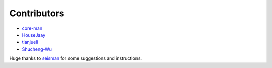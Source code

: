 Contributors
============

- `core-man <https://github.com/core-man>`__
- `HouseJaay <https://github.com/HouseJaay>`__
- `tianjueli <https://github.com/tianjueli>`__
- `Shucheng-Wu <https://github.com/Shucheng-Wu>`__


Huge thanks to `seisman <https://github.com/seisman>`__ for some suggestions and instructions.

